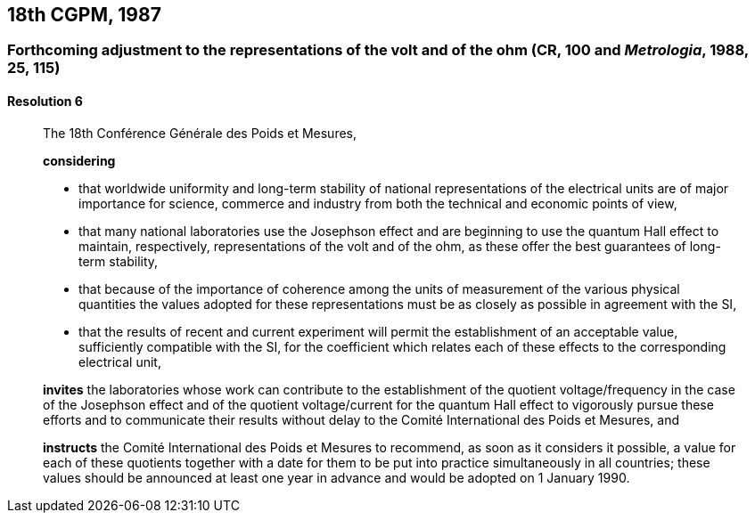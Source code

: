 [[cgpm18th1987]]
== 18th CGPM, 1987

[[cgpm18th1987r6]]
=== Forthcoming adjustment to the representations of the volt and of the ohm (CR, 100 and _Metrologia_, 1988, 25, 115)

[[cgpm18th1987r6r6]]
==== Resolution 6
____

The 18th Conférence Générale des Poids et Mesures,

*considering*

* that worldwide uniformity and long-term stability of national representations of the ((electrical units)) are of major importance for science, commerce and industry from both the technical and economic points of view, 
* that many national laboratories use the Josephson effect and are beginning to use the quantum Hall effect to maintain, respectively, representations of the volt and of the ohm, as these offer the best guarantees of long-term stability, 
* that because of the importance of coherence among the units of measurement of the various physical quantities the values adopted for these representations must be as closely as possible in agreement with the SI, 
* that the results of recent and current experiment will permit the establishment of an acceptable value, sufficiently compatible with the SI, for the coefficient which relates each of these effects to the corresponding electrical unit,

*invites* the laboratories whose work can contribute to the establishment of the quotient voltage/frequency in the case of the Josephson effect and of the quotient voltage/current for the quantum Hall effect to vigorously pursue these efforts and to communicate their results without delay to the Comité International des Poids et Mesures, and

*instructs* the Comité International des Poids et Mesures to recommend, as soon as it considers it possible, a value for each of these quotients together with a date for them to be put into practice simultaneously in all countries; these values should be announced at least one year in advance and would be adopted on 1 January 1990.
____